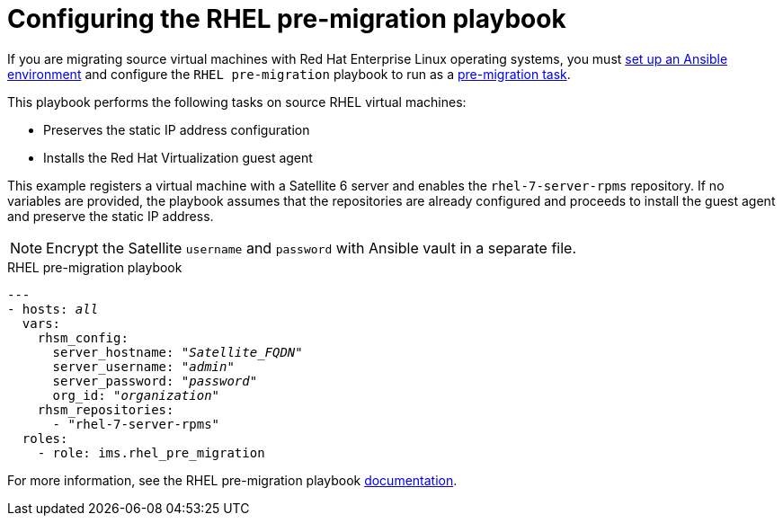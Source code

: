 [id="Rhel_premigration_playbook"]
= Configuring the RHEL pre-migration playbook

If you are migrating source virtual machines with Red Hat Enterprise Linux operating systems, you must xref:Setting_up_an_ansible_environment[set up an Ansible environment] and configure the `RHEL pre-migration` playbook to run as a xref:Advanced_options_screen[pre-migration task].

This playbook performs the following tasks on source RHEL virtual machines:

* Preserves the static IP address configuration
* Installs the Red Hat Virtualization guest agent

This example registers a virtual machine with a Satellite 6 server and enables the `rhel-7-server-rpms` repository. If no variables are provided, the playbook assumes that the repositories are already configured and proceeds to install the guest agent and preserve the static IP address.

[NOTE]
====
Encrypt the Satellite `username` and `password` with Ansible vault in a separate file.
====

.RHEL pre-migration playbook

[options="nowrap" subs="+quotes,verbatim"]
----
---
- hosts: _all_
  vars:
    rhsm_config:
      server_hostname: "_Satellite_FQDN_"
      server_username: "_admin_"
      server_password: "_password_"
      org_id: "_organization_"
    rhsm_repositories:
      - "rhel-7-server-rpms"
  roles:
    - role: ims.rhel_pre_migration
----

For more information, see the RHEL pre-migration playbook link:https://galaxy.ansible.com/fdupont_redhat/ims_rhel_pre_migration[documentation].

